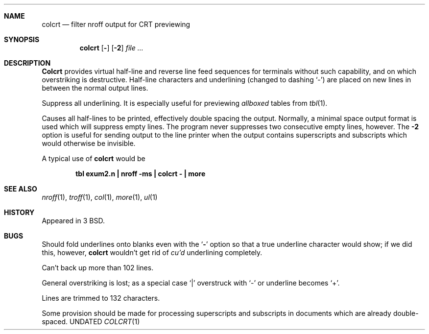 .\" Copyright (c) 1980, 1990 The Regents of the University of California.
.\" All rights reserved.
.\"
.\" %sccs.include.redist.man%
.\"
.\"     @(#)colcrt.1	6.6 (Berkeley) 07/24/90
.\"
.Dd 
.Dt COLCRT 1
.OS BSD 3
.Sh NAME
.Nm colcrt
.Nd filter nroff output for CRT previewing
.Sh SYNOPSIS
.Nm colcrt
.Op Fl
.Op Fl \&2
.Ar
.Sh DESCRIPTION
.Nm Colcrt
provides virtual half-line and reverse line feed sequences
for terminals without such capability, and on which overstriking
is destructive.
Half-line characters and underlining (changed to dashing `\-')
are placed on new lines in between the normal output lines.
.Pp
.Tw Ds
.Tp Fl
Suppress all underlining.
It is especially useful for previewing
.Ar allboxed
tables from
.Xr tbl 1 .
.Pp
.Tp Fl 2
Causes all half-lines to be printed, effectively double spacing the output.
Normally, a minimal space output format is used which will suppress empty
lines.
The program never suppresses two consecutive empty lines, however.
The
.Fl 2
option is useful for sending output to the line printer when the output
contains superscripts and subscripts which would otherwise be invisible.
.Tp
.Pp
A typical use of
.Nm colcrt
would be
.Pp
.Dl tbl exum2.n \&| nroff \-ms \&| colcrt \- \&| more
.Sh SEE ALSO
.Xr nroff 1 ,
.Xr troff 1 ,
.Xr col 1 ,
.Xr more 1 ,
.Xr ul 1
.Sh HISTORY
Appeared in 3 BSD.
.Sh BUGS
Should fold underlines onto blanks even with the
.Sq Fl
option so that
a true underline character would show; if we did this, however,
.Nm colcrt
wouldn't get rid of
.Ar cu'd
underlining
completely.
.Pp
Can't back up more than 102 lines.
.Pp
General overstriking is lost;
as a special case `\&|' overstruck with `\-' or underline becomes `+'.
.Pp
Lines are trimmed to 132 characters.
.Pp
Some provision should be made for processing superscripts and subscripts
in documents which are already double-spaced.

